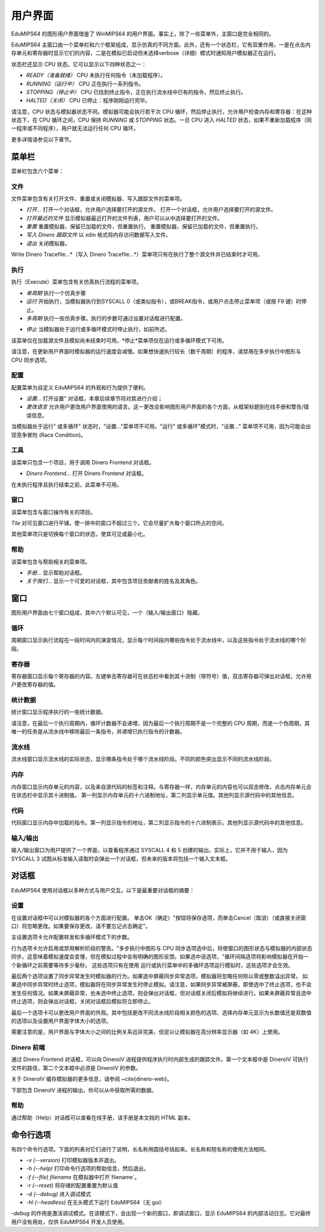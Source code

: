 用户界面
==================
EduMIPS64 的图形用户界面借鉴了 WinMIPS64 的用户界面。事实上，除了一些菜单外，主窗口是完全相同的。

.. 关于一些 MIPS 和 DLX 仿真器（包括 WinMIPS64）的概述，请参阅 ~\ref{mips-simulators} 一章；关于 WinMIPS64 的更多信息，请参阅 \cite{winmips-web}。%在图~ref{fig:edumips-main}中，你可以看到 EduMIPS64 的主窗口，由以下部分组成

EduMIPS64 主窗口由一个菜单栏和六个框架组成，显示仿真的不同方面。此外，还有一个状态栏，它有双重作用，一是在点击内存单元和寄存器时显示它们的内容，二是在模拟已启动但未选择verbose（详细）模式时通知用户模拟器正在运行。

状态栏还显示 CPU 状态。它可以显示以下四种状态之一：

- *READY（准备就绪）* CPU 未执行任何指令（未加载程序）。
- *RUNNING（运行中）* CPU 正在执行一系列指令。
- *STOPPING（停止中）* CPU 已找到终止指令，正在执行流水线中已有的指令，然后终止执行。
- *HALTED（关闭）* CPU 已停止：程序刚刚运行完毕。

请注意，CPU 状态与模拟器状态不同。模拟器可能会执行若干次 CPU 循环，然后停止执行，允许用户检查内存和寄存器：在这种状态下，在 CPU 循环之间，CPU 保持 *RUNNING* 或 *STOPPING* 状态。一旦 CPU 进入 *HALTED* 状态，如果不重新加载程序（同一程序或不同程序），用户就无法运行任何 CPU 循环。

更多详情请参见以下章节。

菜单栏
------------
菜单栏包含六个菜单：

文件
~~~~
文件菜单包含有关打开文件、重置或关闭模拟器、写入跟踪文件的菜单项。

* *打开...* 打开一个对话框，允许用户选择要打开的源文件。
  打开一个对话框，允许用户选择要打开的源文件。

* *打开最近的文件*
  显示模拟器最近打开的文件列表，用户可以从中选择要打开的文件。

* *重置* 重置模拟器，保留已加载的文件，但重置执行。
  重置模拟器，保留已加载的文件，但重置执行。

* *写入 Dinero 跟踪文件* 以 xdin 格式将内存访问数据写入文件。

* *退出* 关闭模拟器。

Write Dinero Tracefile...*（写入 Dinero Tracefile...*）菜单项只有在执行了整个源文件并已结束时才可用。

执行
~~~~~~~
执行（Execute）菜单包含有关仿真执行流程的菜单项。

* *单周期* 执行一个仿真步骤

* *运行* 开始执行，当模拟器执行到SYSCALL 0（或类似指令），或BREAK指令，或用户点击停止菜单项（或按 F9 键）时停止。

* *多周期* 执行一些仿真步骤。执行的步数可通过设置对话框进行配置。

.. 更多详情请参见~ref{dialog-settings}。

* *停止* 当模拟器处于运行或多循环模式时停止执行，如前所述。

该菜单仅在加载源文件且模拟尚未结束时可用。*停止*菜单项仅在运行或多循环模式下可用。

请注意，在更新用户界面时模拟器的运行速度会减慢。如果想快速执行较长（数千周期）的程序，请禁用在多步执行中图形与 CPU 同步选项。

配置
~~~~~~~~~
配置菜单为自定义 EduMIPS64 的外观和行为提供了便利。

* *设置...* 打开设置" 对话框，本章后续章节将对其进行介绍；

* *更改语言* 允许用户更改用户界面使用的语言。这一更改会影响图形用户界面的各个方面，从框架标题到在线手册和警告/错误信息。

当模拟器处于运行" 或多循环" 状态时，"设置..."菜单项不可用。"运行" 或多循环"模式时，"设置..." 菜单项不可用，因为可能会出现竞争冒险 (Race Condition)。

工具
~~~~~
该菜单只包含一个项目，用于调用 Dinero Frontend 对话框。

* *Dinero Frontend...* 打开 Dinero Frontend 对话框。

在未执行程序且执行结束之前，此菜单不可用。

窗口
~~~~~~
该菜单包含与窗口操作有关的项目。

*Tile* 对可见窗口进行平铺，使一排中的窗口不超过三个。它会尽量扩大每个窗口所占的空间。

其他菜单项只是切换每个窗口的状态，使其可见或最小化。

帮助
~~~~
该菜单包含与帮助相关的菜单项。

* *手册...* 显示帮助对话框。

* *关于我们...* 显示一个可爱的对话框，其中包含项目贡献者的姓名及其角色。

窗口
------
图形用户界面由七个窗口组成，其中六个默认可见，一个（输入/输出窗口）隐藏。

循环
~~~~~~
周期窗口显示执行流程在一段时间内的演变情况，显示每个时间段内哪些指令处于流水线中，以及这些指令处于流水线的哪个阶段。

寄存器
~~~~~~~~~
寄存器窗口显示每个寄存器的内容。左键单击寄存器可在状态栏中看到其十进制（带符号）值，双击寄存器可弹出对话框，允许用户更改寄存器的值。

统计数据
~~~~~~~~~~
统计窗口显示程序执行的一些统计数据。

请注意，在最后一个执行周期内，循环计数器不会递增，因为最后一个执行周期不是一个完整的 CPU 周期，而是一个伪周期，其唯一的任务是从流水线中移除最后一条指令，并递增已执行指令的计数器。

流水线
~~~~~~~~
流水线窗口显示流水线的实际状态，显示哪条指令处于哪个流水线阶段。不同的颜色突出显示不同的流水线阶段。

内存
~~~~~~
内存窗口显示内存单元的内容，以及来自源代码的标签和注释。与寄存器一样，内存单元的内容也可以双击修改，点击内存单元会在状态栏中显示其十进制值。
第一列显示内存单元的十六进制地址，第二列显示单元值。其他列显示源代码中的其他信息。

代码
~~~~
代码窗口显示内存中加载的指令。第一列显示指令的地址，第二列显示指令的十六进制表示。其他列显示源代码中的其他信息。

输入/输出
~~~~~~~~~~~~
输入/输出窗口为用户提供了一个界面，以查看程序通过 SYSCALL 4 和 5 创建的输出。实际上，它并不用于输入，因为 SYSCALL 3 试图从标准输入读取时会弹出一个对话框，但未来的版本将包括一个输入文本框。

对话框
-------
EduMIPS64 使用对话框以多种方式与用户交互。以下是最重要对话框的摘要：

设置
~~~~~~~~
在设置对话框中可以对模拟器的各个方面进行配置。
单击OK（确定）"按钮将保存选项，而单击Cancel（取消）（或直接关闭窗口）将忽略更改。如果要保存更改，请不要忘记点击确定"。

主设置选项卡允许配置转发和多循环模式下的步数。

行为选项卡允许启用或禁用解析阶段的警告。"多步执行中图形与 CPU 同步选项选中后，将使窗口的图形状态与模拟器的内部状态同步。这意味着模拟速度会变慢，但在模拟过程中会有明确的图形反馈。如果选中该选项，"循环间隔选项将影响模拟器在开始一个新循环之前需要等待多少毫秒。
这些选项只有在使用
运行或执行菜单中的多循环选项运行模拟时，这些选项才会生效。

最后两个选项设置了同步异常发生时模拟器的行为。如果选中屏蔽同步异常选项，模拟器将忽略任何除以零或整数溢出异常。
如果选中同步异常时终止选项，模拟器将在同步异常发生时停止模拟。请注意，如果同步异常被屏蔽，即使选中了终止选项，也不会发生任何情况。如果未屏蔽异常，也未选中终止选项，则会弹出对话框，但对话框关闭后模拟将继续进行。如果未屏蔽异常且选中终止选项，则会弹出对话框，关闭对话框后模拟将立即停止。

最后一个选项卡可以更改用户界面的外观。其中包括更改不同流水线阶段相关颜色的选项、选择内存单元显示为长数值还是双数值的选项以及设置用户界面字体大小的选项。

需要注意的是，用户界面与字体大小之间的比例关系远非完美，但足以让模拟器在高分辨率显示器（如 4K）上使用。

Dinero 前端
~~~~~~~~~~~~~~~
通过 Dinero Frontend 对话框，可以向 DineroIV 进程提供程序执行时内部生成的跟踪文件。第一个文本框中是 DineroIV 可执行文件的路径，第二个文本框中必须是 DineroIV 的参数。

关于 DineroIV 缓存模拟器的更多信息，请参阅 ~\cite{dinero-web}。

下部包含 DineroIV 进程的输出，你可以从中获取所需的数据。

帮助
~~~~
通过帮助（Help）对话框可以查看在线手册，该手册是本文档的 HTML 副本。

命令行选项
--------------------
有四个命令行选项。下面的列表对它们进行了说明，长名称用圆括号括起来。长名称和短名称的使用方法相同。

* `-v (--version)` 打印模拟器版本并退出。

* `-h (--help)` 打印命令行选项的帮助信息，然后退出。

* `-f (--file) filename` 在模拟器中打开`filename`。

* `-r (--reset)` 将存储的配置重置为默认值

* `-d (--debug)` 进入调试模式

* `-hl (--headless)` 在无头模式下运行 EduMIPS64（无 gui）

`-debug` 的作用是激活调试模式。在该模式下，会出现一个新的窗口，即调试窗口，显示 EduMIPS64 的内部活动日志。它对最终用户没有用处，仅供 EduMIPS64 开发人员使用。